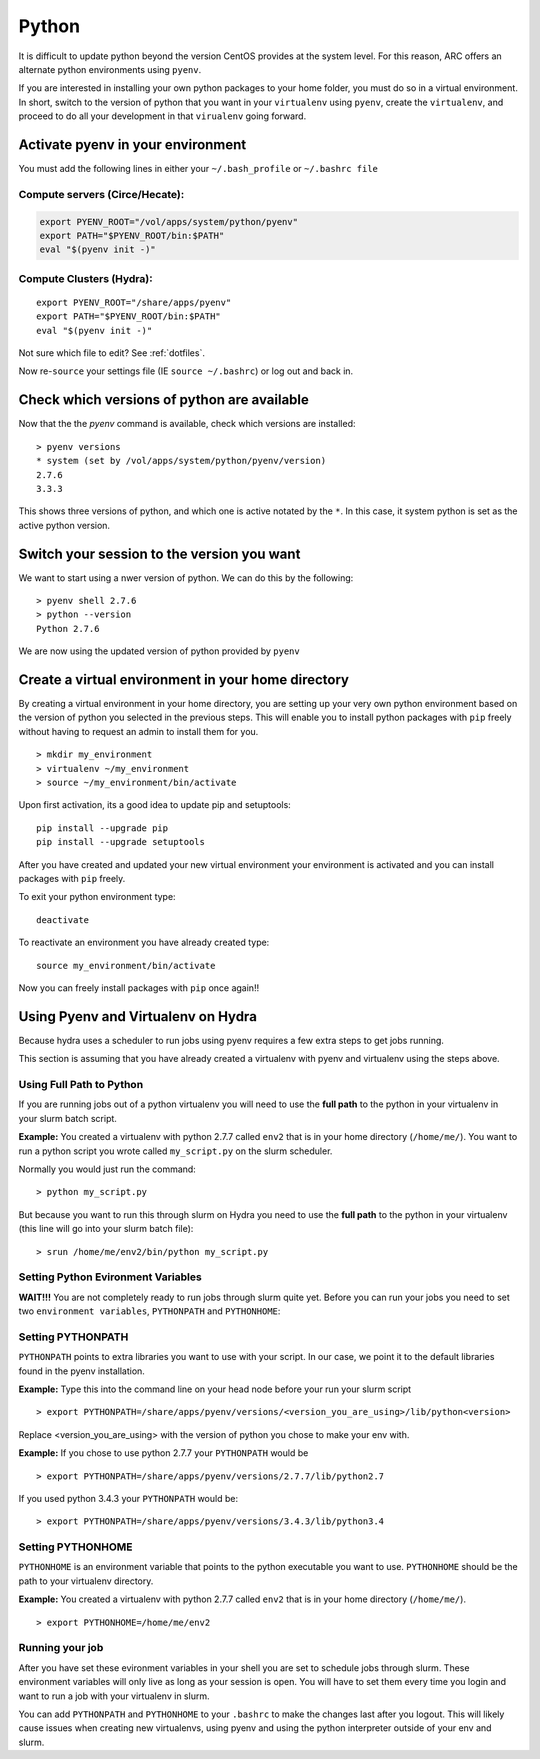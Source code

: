 ..  pyton.rst

******
Python
******


It is difficult to update python beyond the version CentOS provides at the system level.  For this reason, ARC offers an alternate python environments using ``pyenv``.

If you are interested in installing your own python packages to your home folder, you must do so in a virtual environment.  In short, switch to the version of python that you want in your ``virtualenv`` using ``pyenv``, create the ``virtualenv``, and proceed to do all your development in that ``virualenv`` going forward.

Activate pyenv in your environment
==================================
You must add the following lines in either your ``~/.bash_profile`` or ``~/.bashrc file``

Compute servers (Circe/Hecate):
-------------------------------

.. code-block:: sh

  export PYENV_ROOT="/vol/apps/system/python/pyenv"
  export PATH="$PYENV_ROOT/bin:$PATH"
  eval "$(pyenv init -)"

Compute Clusters (Hydra):
-------------------------

::

  export PYENV_ROOT="/share/apps/pyenv"
  export PATH="$PYENV_ROOT/bin:$PATH"
  eval "$(pyenv init -)"


Not sure which file to edit? See :ref:`dotfiles`.

Now re-``source`` your settings file (IE ``source ~/.bashrc``) or log out and back in.

Check which versions of python are available
============================================

Now that the the `pyenv` command is available, check which versions are installed::

  > pyenv versions
  * system (set by /vol/apps/system/python/pyenv/version)
  2.7.6
  3.3.3

This shows three versions of python, and which one is active notated by the ``*``.  In this case, it system python is set as the active python version.

Switch your session to the version you want
===========================================

We want to start using a nwer version of python.  We can do this by the following::

  > pyenv shell 2.7.6
  > python --version
  Python 2.7.6

We are now using the updated version of python provided by ``pyenv``

Create a virtual environment in your home directory
===================================================

By creating a virtual environment in your home directory, you are setting up your very own python environment based on the version of python you selected in the previous steps.  This will enable you to install python packages with ``pip`` freely without having to request an admin to install them for you. ::

  > mkdir my_environment
  > virtualenv ~/my_environment
  > source ~/my_environment/bin/activate

Upon first activation, its a good idea to update pip and setuptools::

  pip install --upgrade pip
  pip install --upgrade setuptools

After you have created and updated your new virtual environment your environment is activated and you can install packages with ``pip`` freely.

To exit your python environment type: ::

  deactivate

To reactivate an environment you have already created type: ::

    source my_environment/bin/activate

Now you can freely install packages with ``pip`` once again!!

Using Pyenv and Virtualenv on Hydra
===================================
Because hydra uses a scheduler to run jobs using pyenv requires a few extra steps to get jobs running.

This section is assuming that you have already created a virtualenv with pyenv and virtualenv using the steps above.

Using Full Path to Python
-------------------------
If you are running jobs out of a python virtualenv you will need to use the **full path** to the python in your virtualenv in your slurm batch script.

**Example:** You created a virtualenv with python 2.7.7 called ``env2`` that is in your home directory (``/home/me/``). You want to run a python script you wrote called ``my_script.py`` on the slurm scheduler.

Normally you would just run the command: ::

  > python my_script.py

But because you want to run this through slurm on Hydra you need to use the **full path** to the python in your virtualenv (this line will go into your slurm batch file): ::

  > srun /home/me/env2/bin/python my_script.py

Setting Python Evironment Variables
-----------------------------------

**WAIT!!!** You are not completely ready to run jobs through slurm quite yet. Before you can run your jobs you need to set two ``environment variables``, ``PYTHONPATH`` and ``PYTHONHOME``:

Setting PYTHONPATH
------------------

``PYTHONPATH`` points to extra libraries you want to use with your script. In our case, we point it to the default libraries found in the pyenv installation.

**Example:** Type this into the command line on your head node before your run your slurm script ::

  > export PYTHONPATH=/share/apps/pyenv/versions/<version_you_are_using>/lib/python<version>

Replace <version_you_are_using> with the version of python you chose to make your env with.

**Example:** If you chose to use python 2.7.7 your ``PYTHONPATH`` would be ::

  > export PYTHONPATH=/share/apps/pyenv/versions/2.7.7/lib/python2.7

If you used python 3.4.3 your ``PYTHONPATH`` would be: ::

  > export PYTHONPATH=/share/apps/pyenv/versions/3.4.3/lib/python3.4


Setting PYTHONHOME
------------------

``PYTHONHOME`` is an environment variable that points to the python executable you want to use. ``PYTHONHOME`` should be the path to your virtualenv directory.

**Example:** You created a virtualenv with python 2.7.7 called ``env2`` that is in your home directory (``/home/me/``). ::

  > export PYTHONHOME=/home/me/env2

Running your job
----------------

After you have set these evironment variables in your shell you are set to schedule jobs through slurm. These environment variables will only live as long as your session is open. You will have to set them every time you login and want to run a job with your virtualenv in slurm. 

You can add ``PYTHONPATH`` and ``PYTHONHOME`` to your ``.bashrc`` to make the changes last after you logout. This will likely cause issues when creating new virtualenvs, using pyenv and using the python interpreter outside of your env and slurm. 

